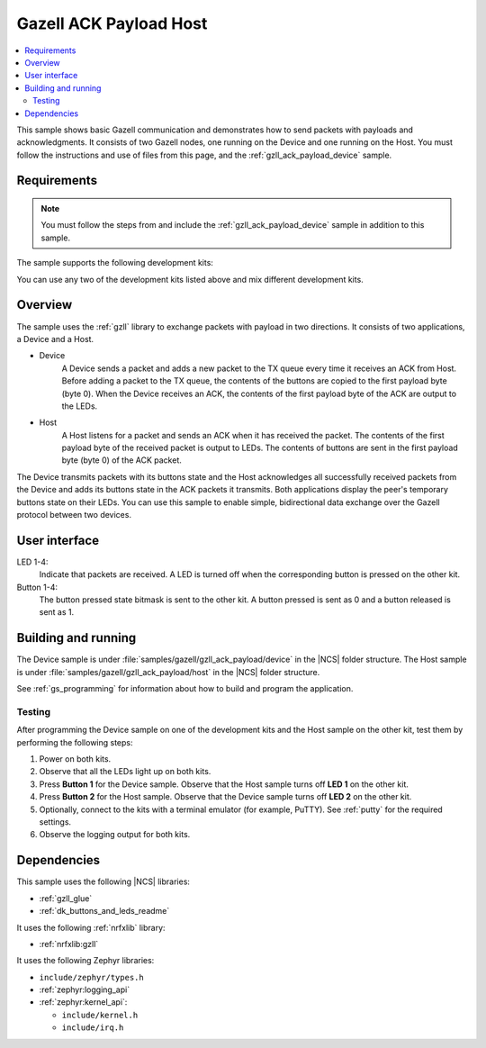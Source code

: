 .. _gzll_ack_payload_host:

Gazell ACK Payload Host
#######################

.. contents::
   :local:
   :depth: 2

This sample shows basic Gazell communication and demonstrates how to send packets with payloads and acknowledgments.
It consists of two Gazell nodes, one running on the Device and one running on the Host.
You must follow the instructions and use of files from this page, and the :ref:`gzll_ack_payload_device` sample.

Requirements
************

.. note::
   You must follow the steps from and include the :ref:`gzll_ack_payload_device` sample in addition to this sample.

.. gzll_ack_sample_requirements_start

The sample supports the following development kits:

.. table-from-rows:: /includes/sample_board_rows.txt
   :header: heading
   :rows: nrf52840dk_nrf52840, nrf52833dk_nrf52833, nrf52dk_nrf52832

You can use any two of the development kits listed above and mix different development kits.

.. gzll_ack_sample_requirements_end


.. gzll_ack_sample_overview_start

Overview
********

The sample uses the :ref:`gzll` library to exchange packets with payload in two directions.
It consists of two applications, a Device and a Host.

* Device
   A Device sends a packet and adds a new packet to the TX queue every time it receives an ACK from Host.
   Before adding a packet to the TX queue, the contents of the buttons are copied to the first payload byte (byte 0).
   When the Device receives an ACK, the contents of the first payload byte of the ACK are output to the LEDs.

* Host
   A Host listens for a packet and sends an ACK when it has received the packet.
   The contents of the first payload byte of the received packet is output to LEDs.
   The contents of buttons are sent in the first payload byte (byte 0) of the ACK packet.

The Device transmits packets with its buttons state and the Host acknowledges all successfully received packets from the Device and adds its buttons state in the ACK packets it transmits.
Both applications display the peer's temporary buttons state on their LEDs.
You can use this sample to enable simple, bidirectional data exchange over the Gazell protocol between two devices.

.. gzll_ack_sample_overview_end


.. gzll_ack_sample_ui_start

User interface
**************

LED 1-4:
   Indicate that packets are received.
   A LED is turned off when the corresponding button is pressed on the other kit.

Button 1-4:
   The button pressed state bitmask is sent to the other kit.
   A button pressed is sent as 0 and a button released is sent as 1.

.. gzll_ack_sample_ui_end


.. gzll_ack_sample_building_start

Building and running
********************

The Device sample is under :file:`samples/gazell/gzll_ack_payload/device` in the |NCS| folder structure.
The Host sample is under :file:`samples/gazell/gzll_ack_payload/host` in the |NCS| folder structure.

See :ref:`gs_programming` for information about how to build and program the application.

Testing
=======

After programming the Device sample on one of the development kits and the Host sample on the other kit, test them by performing the following steps:

1. Power on both kits.
#. Observe that all the LEDs light up on both kits.
#. Press **Button 1** for the Device sample.
   Observe that the Host sample turns off **LED 1** on the other kit.
#. Press **Button 2** for the Host sample.
   Observe that the Device sample turns off **LED 2** on the other kit.
#. Optionally, connect to the kits with a terminal emulator (for example, PuTTY).
   See :ref:`putty` for the required settings.
#. Observe the logging output for both kits.

.. gzll_ack_sample_building_end


.. gzll_ack_sample_dependencies_start

Dependencies
************

This sample uses the following |NCS| libraries:

* :ref:`gzll_glue`
* :ref:`dk_buttons_and_leds_readme`

It uses the following :ref:`nrfxlib` library:

* :ref:`nrfxlib:gzll`

It uses the following Zephyr libraries:

* ``include/zephyr/types.h``
* :ref:`zephyr:logging_api`
* :ref:`zephyr:kernel_api`:

  * ``include/kernel.h``
  * ``include/irq.h``

.. gzll_ack_sample_dependencies_end
